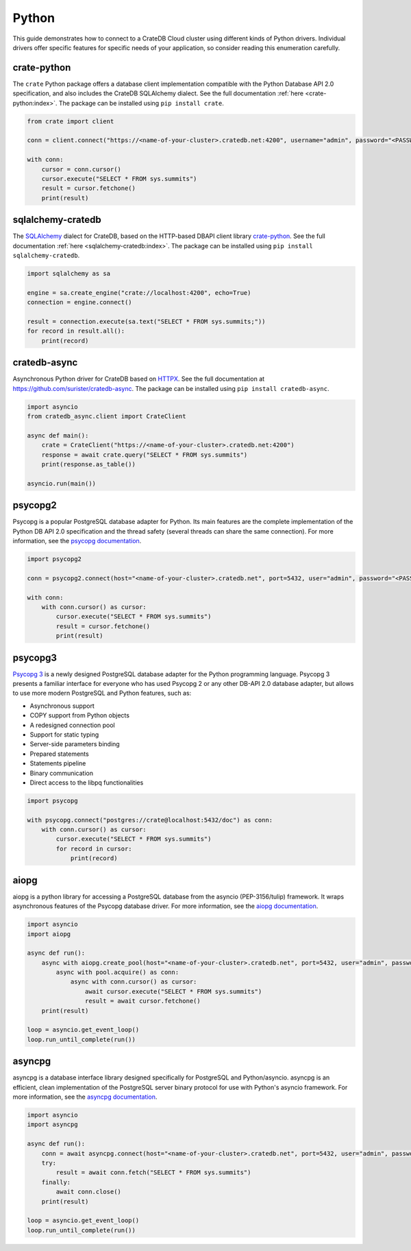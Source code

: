 .. _connect-python:

======
Python
======

This guide demonstrates how to connect to a CrateDB Cloud cluster using different
kinds of Python drivers. Individual drivers offer specific features for specific
needs of your application, so consider reading this enumeration carefully.

.. _crate-python:

crate-python
------------

The ``crate`` Python package offers a database client implementation compatible
with the Python Database API 2.0 specification, and also includes the CrateDB
SQLAlchemy dialect. See the full documentation :ref:`here <crate-python:index>`.
The package can be installed using ``pip install crate``.

.. code-block:: python

    from crate import client

    conn = client.connect("https://<name-of-your-cluster>.cratedb.net:4200", username="admin", password="<PASSWORD>", verify_ssl_cert=True)

    with conn:
        cursor = conn.cursor()
        cursor.execute("SELECT * FROM sys.summits")
        result = cursor.fetchone()
        print(result)

.. _sqlalchemy-cratedb:

sqlalchemy-cratedb
------------------

The `SQLAlchemy`_ dialect for CrateDB, based on the HTTP-based DBAPI client
library `crate-python`_.
See the full documentation :ref:`here <sqlalchemy-cratedb:index>`.
The package can be installed using ``pip install sqlalchemy-cratedb``.

.. code-block:: python

    import sqlalchemy as sa

    engine = sa.create_engine("crate://localhost:4200", echo=True)
    connection = engine.connect()

    result = connection.execute(sa.text("SELECT * FROM sys.summits;"))
    for record in result.all():
        print(record)

.. _cratedb-async:

cratedb-async
-------------

Asynchronous Python driver for CrateDB based on HTTPX_.
See the full documentation at https://github.com/surister/cratedb-async.
The package can be installed using ``pip install cratedb-async``.

.. _HTTPX: https://www.python-httpx.org/

.. code-block:: python

    import asyncio
    from cratedb_async.client import CrateClient

    async def main():
        crate = CrateClient("https://<name-of-your-cluster>.cratedb.net:4200")
        response = await crate.query("SELECT * FROM sys.summits")
        print(response.as_table())

    asyncio.run(main())

.. _psycopg2:

psycopg2
--------

Psycopg is a popular PostgreSQL database adapter for Python. Its main features
are the complete implementation of the Python DB API 2.0 specification and the
thread safety (several threads can share the same connection).
For more information, see the `psycopg documentation`_.

.. code-block:: python

	import psycopg2

	conn = psycopg2.connect(host="<name-of-your-cluster>.cratedb.net", port=5432, user="admin", password="<PASSWORD>", sslmode="require")

	with conn:
	    with conn.cursor() as cursor:
	        cursor.execute("SELECT * FROM sys.summits")
	        result = cursor.fetchone()
	        print(result)

.. _psycopg3:

psycopg3
--------

`Psycopg 3`_ is a newly designed PostgreSQL database adapter for the Python
programming language. Psycopg 3 presents a familiar interface for everyone who
has used Psycopg 2 or any other DB-API 2.0 database adapter, but allows to use
more modern PostgreSQL and Python features, such as:

- Asynchronous support
- COPY support from Python objects
- A redesigned connection pool
- Support for static typing
- Server-side parameters binding
- Prepared statements
- Statements pipeline
- Binary communication
- Direct access to the libpq functionalities

.. code-block:: python

	import psycopg

	with psycopg.connect("postgres://crate@localhost:5432/doc") as conn:
	    with conn.cursor() as cursor:
	        cursor.execute("SELECT * FROM sys.summits")
	        for record in cursor:
	            print(record)

.. _aiopg:

aiopg
-----

aiopg is a python library for accessing a PostgreSQL database from the asyncio
(PEP-3156/tulip) framework. It wraps asynchronous features of the Psycopg
database driver.
For more information, see the `aiopg documentation`_.

.. code-block:: python

	import asyncio
	import aiopg

	async def run():
	    async with aiopg.create_pool(host="<name-of-your-cluster>.cratedb.net", port=5432, user="admin", password="<PASSWORD>", sslmode="require") as pool:
	        async with pool.acquire() as conn:
	            async with conn.cursor() as cursor:
	                await cursor.execute("SELECT * FROM sys.summits")
	                result = await cursor.fetchone()
	    print(result)

	loop = asyncio.get_event_loop()
	loop.run_until_complete(run())

.. _asyncpg:

asyncpg
-------

asyncpg is a database interface library designed specifically for PostgreSQL
and Python/asyncio. asyncpg is an efficient, clean implementation of the
PostgreSQL server binary protocol for use with Python's asyncio framework.
For more information, see the `asyncpg documentation`_.

.. code-block:: python

	import asyncio
	import asyncpg

	async def run():
	    conn = await asyncpg.connect(host="<name-of-your-cluster>.cratedb.net", port=5432, user="admin", password="<PASSWORD>", ssl=True)
	    try:
	        result = await conn.fetch("SELECT * FROM sys.summits")
	    finally:
	        await conn.close()
	    print(result)

	loop = asyncio.get_event_loop()
	loop.run_until_complete(run())


.. _aiopg documentation: https://aiopg.readthedocs.io/
.. _asyncpg documentation: https://magicstack.github.io/asyncpg/current/
.. _psycopg documentation: https://www.psycopg.org/docs/
.. _Psycopg 3: https://www.psycopg.org/psycopg3/docs/
.. _SQLAlchemy: https://www.sqlalchemy.org/
